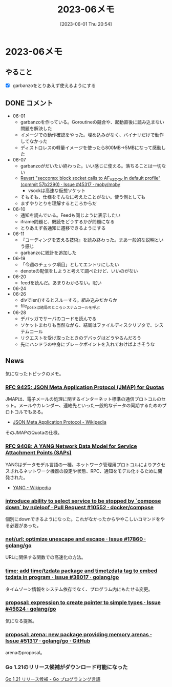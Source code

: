 #+title:      2023-06メモ
#+date:       [2023-06-01 Thu 20:54]
#+filetags:   :essay:
#+identifier: 20230601T205447

* 2023-06メモ
** やること
- [X] garbanzoをとりあえず使えるようにする
** DONE コメント
CLOSED: [2023-07-02 Sun 01:17]
- 06-01
  - garbanzoを作っている。Goroutineの競合や、起動直後に読み込まない問題を解決した
  - イメージでの動作確認をやった。埋め込みがなく、バイナリだけで動作してなかった
  - ディストロレスの軽量イメージを使ったら800MB->5MBになって感動した
- 06-07
  - garbanzoがだいたい終わった。いい感じに使える。落ちることは一切ない
  - [[https://github.com/moby/moby/issues/45317#issuecomment-1578607259][Revert "seccomp: block socket calls to AF_VSOCK in default profile" (commit 57b2290) · Issue #45317 · moby/moby]]
    - vsockは高速な仮想ソケット
  - そもそも、仕様をそんなに考えたことがない。使う側としても
  - まずやりとりを理解するところからだ
- 06-10
  - 通知を読んでいる。Feedも同じように表示したい
  - iframe問題と、既読をどうするかが問題になる
  - とりあえず各通知に遷移できるようにする
- 06-11
  - 『コーディングを支える技術』を読み終わった。まあ一般的な説明という感じ
  - garbanzoに統計を追加した
- 06-19
  - 「今週のチェック項目」としてエントリにしたい
  - denoteの配信をしようと考えて調べたけど、いいのがない
- 06-20
  - feedを読んだ。あまりわからない。眠い
- 06-24
- 06-26
  - dlvでlen()するとスルーする。組み込みだからか
  - file_posixは結局のところシステムコールを呼ぶ
- 06-28
  - デバッガでサーバのコードを読んでる
  - ソケットまわりも当然ながら、結局はファイルディスクリプタで、システムコール
  - リクエストを受け取ったときのデバッグはどうやるんだろう
  - 先にハンドラの中身にブレークポイントを入れておけばよさそうな
** News

気になったトピックのメモ。

*** [[https://www.rfc-editor.org/rfc/rfc9425.html][RFC 9425: JSON Meta Application Protocol (JMAP) for Quotas]]
JMAPは、電子メールの処理に関するインターネット標準の通信プロトコルのセット。メールやカレンダー、連絡先といった一般的なデータの同期するためのプロトコルでもある。

- [[https://ja.wikipedia.org/wiki/JSON_Meta_Application_Protocol][JSON Meta Application Protocol - Wikipedia]]

そのJMAPのQuotaの仕様。

*** [[https://www.rfc-editor.org/rfc/rfc9408.html][RFC 9408: A YANG Network Data Model for Service Attachment Points (SAPs)]]
YANGはデータモデル言語の一種。ネットワーク管理用プロトコルによりアクセスされるネットワーク機器の設定や状態、RPC、通知をモデル化するために開発された。

- [[https://ja.wikipedia.org/wiki/YANG][YANG - Wikipedia]]

*** [[https://github.com/docker/compose/pull/10552][introduce ability to select service to be stopped by `compose down` by ndeloof · Pull Request #10552 · docker/compose]]

個別にdownできるようになった。これがなかったからややこしいコマンドをやる必要があった。

*** [[https://github.com/golang/go/issues/17860][net/url: optimize unescape and escape · Issue #17860 · golang/go]]
URLに関係する関数での高速化の方法。
*** [[https://github.com/golang/go/issues/38017][time: add time/tzdata package and timetzdata tag to embed tzdata in program · Issue #38017 · golang/go]]
タイムゾーン情報をシステム依存でなく、プログラム内にもたせる変更。
*** [[https://github.com/golang/go/issues/45624][proposal: expression to create pointer to simple types · Issue #45624 · golang/go]]
気になる提案。
*** [[http://localhost:8081/golang/go/issues/51317#top][proposal: arena: new package providing memory arenas · Issue #51317 · golang/go · GitHub]]
arenaのproposal。
*** Go 1.21のリリース候補がダウンロード可能になった
[[https://go.dev/blog/go1.21rc][Go 1.21 リリース候補 - Go プログラミング言語]]

